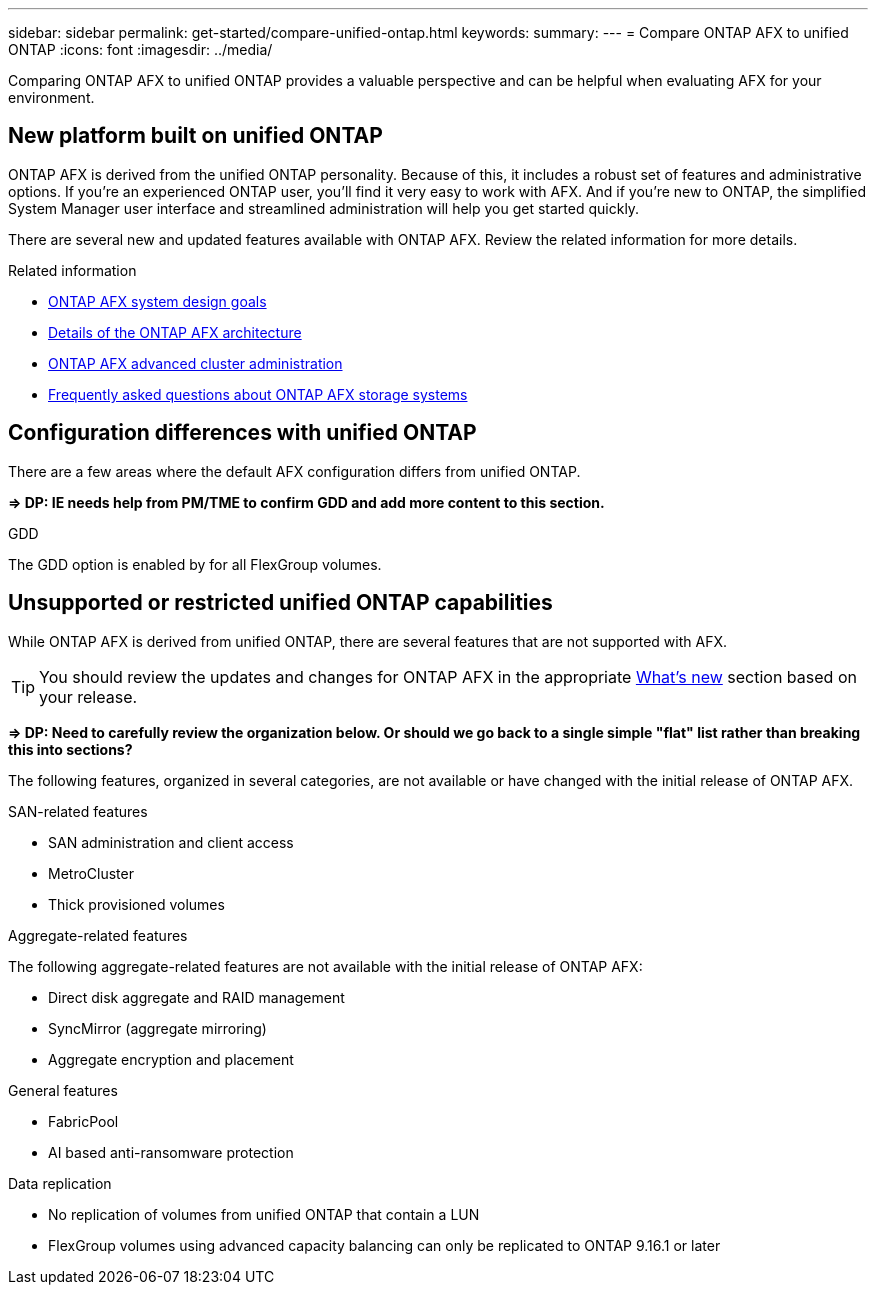 ---
sidebar: sidebar
permalink: get-started/compare-unified-ontap.html
keywords: 
summary: 
---
= Compare ONTAP AFX to unified ONTAP
:icons: font
:imagesdir: ../media/

[.lead]
Comparing ONTAP AFX to unified ONTAP provides a valuable perspective and can be helpful when evaluating AFX for your environment.

== New platform built on unified ONTAP

ONTAP AFX is derived from the unified ONTAP personality. Because of this, it includes a robust set of features and administrative options. If you're an experienced ONTAP user, you'll find it very easy to work with AFX. And if you're new to ONTAP, the simplified System Manager user interface and streamlined administration will help you get started quickly.

There are several new and updated features available with ONTAP AFX. Review the related information for more details.

.Related information

* link:../get-started/system-design.html[ONTAP AFX system design goals]
* link:../get-started/software-architecture.html[Details of the ONTAP AFX architecture]
* link:../administer/advanced-cluster.html[ONTAP AFX advanced cluster administration]
* link:../faq.html[Frequently asked questions about ONTAP AFX storage systems]

== Configuration differences with unified ONTAP

There are a few areas where the default AFX configuration differs from unified ONTAP.

*=> DP: IE needs help from PM/TME to confirm GDD and add more content to this section.*

.GDD

The GDD option is enabled by for all FlexGroup volumes.

== Unsupported or restricted unified ONTAP capabilities

While ONTAP AFX is derived from unified ONTAP, there are several features that are not supported with AFX.

[TIP]
You should review the updates and changes for ONTAP AFX in the appropriate link:../release-notes/whats-new-9171.html[What's new] section based on your release.

*=> DP: Need to carefully review the organization below. Or should we go back to a single simple "flat" list rather than breaking this into sections?*

The following features, organized in several categories, are not available or have changed with the initial release of ONTAP AFX.

.SAN-related features

* SAN administration and client access
* MetroCluster
* Thick provisioned volumes

.Aggregate-related features

The following aggregate-related features are not available with the initial release of ONTAP AFX:

* Direct disk aggregate and RAID management
* SyncMirror (aggregate mirroring)
* Aggregate encryption and placement

.General features

* FabricPool
* AI based anti-ransomware protection

.Data replication

* No replication of volumes from unified ONTAP that contain a LUN
* FlexGroup volumes using advanced capacity balancing can only be replicated to ONTAP 9.16.1 or later
